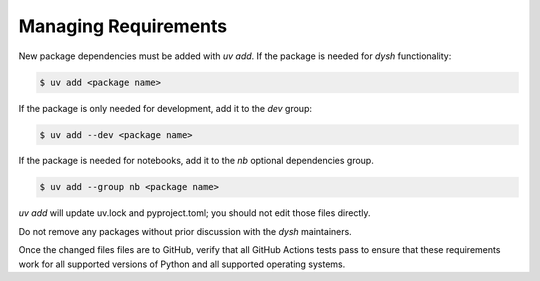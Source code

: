 *********************
Managing Requirements
*********************

New package dependencies  must be added with `uv add`.  If the package is needed for `dysh` functionality:

.. code:: bash

 $ uv add <package name>

If the package is only needed for development, add it to the `dev` group:

.. code:: bash

 $ uv add --dev <package name>

If the package is needed for notebooks, add it to the `nb` optional dependencies group.

.. code:: bash

   $ uv add --group nb <package name>

`uv add` will update uv.lock and pyproject.toml; you should not edit those files directly.

Do not remove any packages without prior discussion with the `dysh` maintainers.

Once the changed files files  are to GitHub, verify that all GitHub Actions tests pass to ensure that these requirements work for all supported versions of Python and all supported operating systems.
